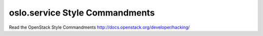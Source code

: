 oslo.service Style Commandments
======================================================

Read the OpenStack Style Commandments http://docs.openstack.org/developer/hacking/
